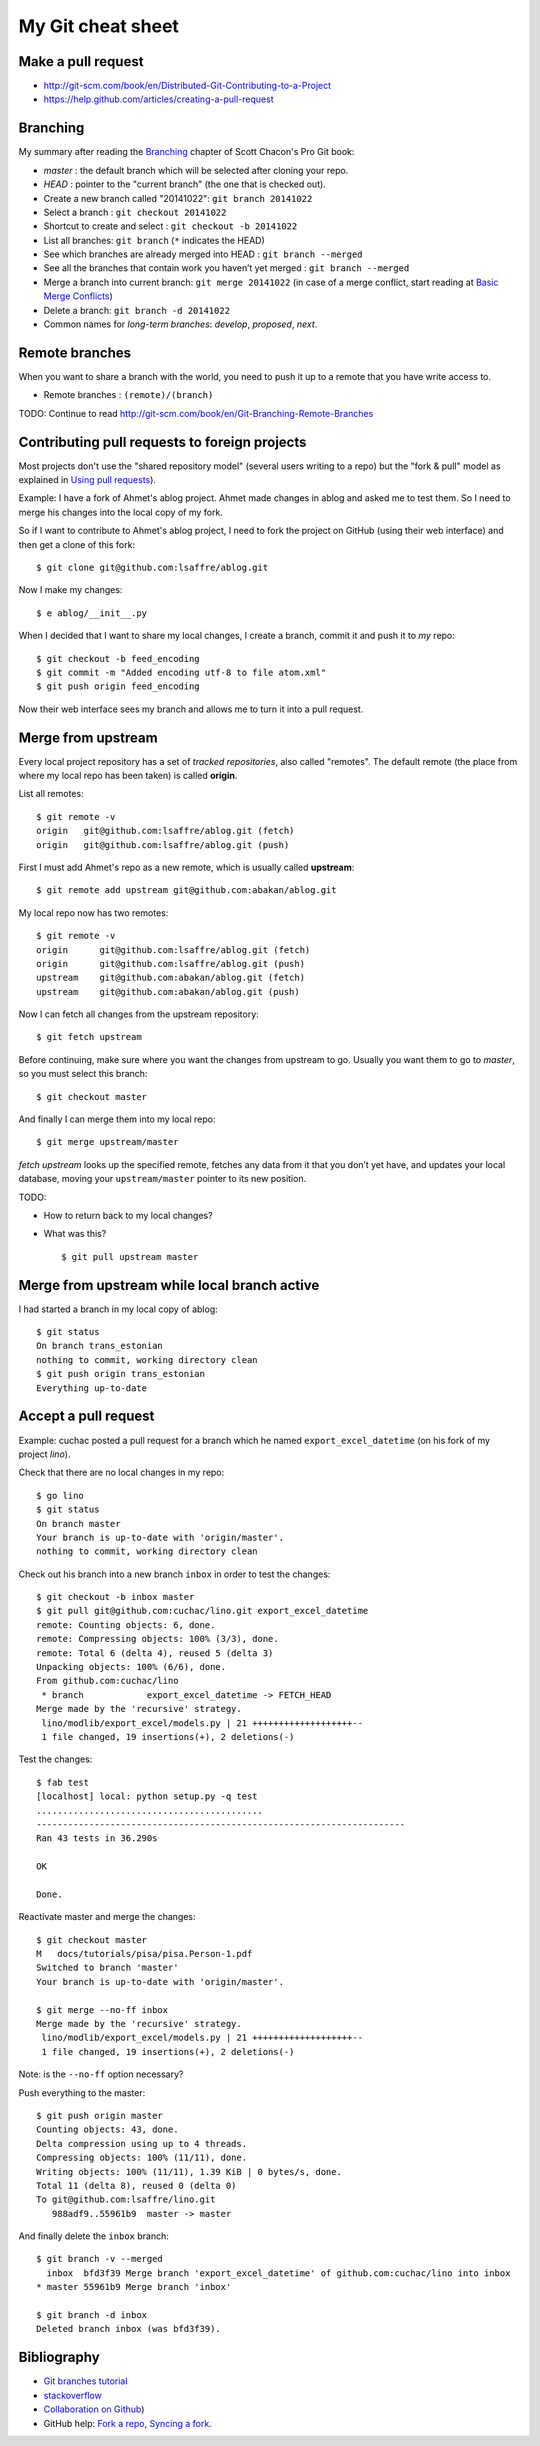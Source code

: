 ==================
My Git cheat sheet
==================

.. highlight:: bash


Make a pull request
-------------------

- http://git-scm.com/book/en/Distributed-Git-Contributing-to-a-Project
- https://help.github.com/articles/creating-a-pull-request



Branching
---------

My summary after reading the `Branching
<http://git-scm.com/book/en/Git-Branching>`_ chapter of Scott Chacon's
Pro Git book:

- *master* : the default branch which will be selected after cloning
  your repo.

- *HEAD* : pointer to the "current branch" (the one that is checked out).

- Create a new branch called "20141022":  ``git branch 20141022``
- Select a branch : ``git checkout 20141022``
- Shortcut to create and select : ``git checkout -b 20141022``
- List all branches: ``git branch`` (``*`` indicates the HEAD)
- See which branches are already merged into HEAD : ``git branch --merged``
- See all the branches that contain work you haven’t yet merged :
  ``git branch --merged``
- Merge a branch into current branch:  ``git merge 20141022``
  (in case of a merge conflict, start reading at `Basic Merge Conflicts <http://git-scm.com/book/en/Git-Branching-Basic-Branching-and-Merging#Basic-Merge-Conflicts>`_)

- Delete a branch: ``git branch -d 20141022``
- Common names for *long-term branches*: *develop*, *proposed*, *next*.


Remote branches
---------------

When you want to share a branch with the world, you need to push it up
to a remote that you have write access to.

- Remote branches : ``(remote)/(branch)``

TODO: Continue to read 
http://git-scm.com/book/en/Git-Branching-Remote-Branches


Contributing pull requests to foreign projects
----------------------------------------------

Most projects don't use the "shared repository model" (several users
writing to a repo) but the "fork & pull" model as explained in `Using
pull requests <https://help.github.com/categories/collaborating/>`_).

Example: I have a fork of Ahmet's ablog project.  Ahmet made changes
in ablog and asked me to test them.  So I need to merge his changes
into the local copy of my fork.

So if I want to contribute to Ahmet's ablog project, I need to fork
the project on GitHub (using their web interface) and then get a clone
of this fork::

    $ git clone git@github.com:lsaffre/ablog.git

Now I make my changes::

    $ e ablog/__init__.py 

When I decided that I want to share my local changes, I create a
branch, commit it and push it to *my* repo::

    $ git checkout -b feed_encoding
    $ git commit -m "Added encoding utf-8 to file atom.xml"
    $ git push origin feed_encoding 

Now their web interface sees my branch and allows me to turn it into a
pull request.
    

Merge from upstream
--------------------

Every local project repository has a set of *tracked repositories*,
also called "remotes".  The default remote (the place from where my
local repo has been taken) is called **origin**.

List all remotes::

  $ git remote -v
  origin   git@github.com:lsaffre/ablog.git (fetch)
  origin   git@github.com:lsaffre/ablog.git (push)

First I must add Ahmet's repo as a new remote, which is usually called
**upstream**::
    
    $ git remote add upstream git@github.com:abakan/ablog.git

My local repo now has two remotes::

    $ git remote -v
    origin	git@github.com:lsaffre/ablog.git (fetch)
    origin	git@github.com:lsaffre/ablog.git (push)
    upstream	git@github.com:abakan/ablog.git (fetch)
    upstream	git@github.com:abakan/ablog.git (push)


Now I can fetch all changes from the upstream repository::

    $ git fetch upstream

Before continuing, make sure where you want the changes from upstream
to go. Usually you want them to go to `master`, so you must select
this branch::

    $ git checkout master

And finally I can merge them into my local repo::

    $ git merge upstream/master

`fetch upstream` looks up the specified remote, fetches any data from
it that you don’t yet have, and updates your local database, moving
your ``upstream/master`` pointer to its new position.




TODO: 

- How to return back to my local changes?

- What was this?

  ::

    $ git pull upstream master



Merge from upstream while local branch active
---------------------------------------------

I had started a branch in my local copy of ablog::

    $ git status
    On branch trans_estonian
    nothing to commit, working directory clean
    $ git push origin trans_estonian 
    Everything up-to-date



Accept a pull request
---------------------

Example: cuchac posted a pull request for a branch which he named
``export_excel_datetime`` (on his fork of my project `lino`).

Check that there are no local changes in my repo::

    $ go lino
    $ git status
    On branch master
    Your branch is up-to-date with 'origin/master'.
    nothing to commit, working directory clean

Check out his branch into a new branch ``inbox`` in order to test the
changes::

    $ git checkout -b inbox master
    $ git pull git@github.com:cuchac/lino.git export_excel_datetime
    remote: Counting objects: 6, done.
    remote: Compressing objects: 100% (3/3), done.
    remote: Total 6 (delta 4), reused 5 (delta 3)
    Unpacking objects: 100% (6/6), done.
    From github.com:cuchac/lino
     * branch            export_excel_datetime -> FETCH_HEAD
    Merge made by the 'recursive' strategy.
     lino/modlib/export_excel/models.py | 21 +++++++++++++++++++--
     1 file changed, 19 insertions(+), 2 deletions(-)
    
Test the changes::
    
    $ fab test
    [localhost] local: python setup.py -q test
    ...........................................
    ----------------------------------------------------------------------
    Ran 43 tests in 36.290s

    OK

    Done.

Reactivate master and merge the changes::

    $ git checkout master
    M	docs/tutorials/pisa/pisa.Person-1.pdf
    Switched to branch 'master'
    Your branch is up-to-date with 'origin/master'.
    
    $ git merge --no-ff inbox
    Merge made by the 'recursive' strategy.
     lino/modlib/export_excel/models.py | 21 +++++++++++++++++++--
     1 file changed, 19 insertions(+), 2 deletions(-)
    
Note: is the ``--no-ff`` option necessary?

Push everything to the master::    
    
    $ git push origin master
    Counting objects: 43, done.
    Delta compression using up to 4 threads.
    Compressing objects: 100% (11/11), done.
    Writing objects: 100% (11/11), 1.39 KiB | 0 bytes/s, done.
    Total 11 (delta 8), reused 0 (delta 0)
    To git@github.com:lsaffre/lino.git
       988adf9..55961b9  master -> master

And finally delete the ``inbox`` branch::

    $ git branch -v --merged
      inbox  bfd3f39 Merge branch 'export_excel_datetime' of github.com:cuchac/lino into inbox
    * master 55961b9 Merge branch 'inbox'
    
    $ git branch -d inbox
    Deleted branch inbox (was bfd3f39).


Bibliography
------------

- `Git branches tutorial
  <https://www.atlassian.com/git/tutorial/git-branches>`_

- `stackoverflow
  <http://stackoverflow.com/questions/6286571/git-fork-is-git-clone>`_

- `Collaboration on Github
  <http://www.eqqon.com/index.php/Collaborative_Github_Workflow>`_)
  
- GitHub help:
  `Fork a repo <https://help.github.com/articles/fork-a-repo/>`_,
  `Syncing a fork <https://help.github.com/articles/syncing-a-fork>`_.

